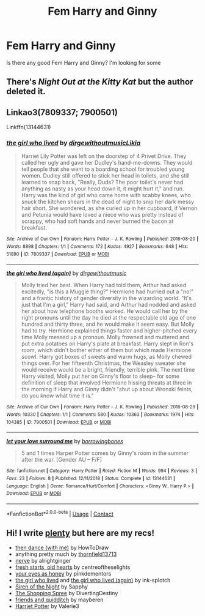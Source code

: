 #+TITLE: Fem Harry and Ginny

* Fem Harry and Ginny
:PROPERTIES:
:Author: Hufflepuffzd96
:Score: 1
:DateUnix: 1603776455.0
:DateShort: 2020-Oct-27
:FlairText: Request
:END:
Is there any good Fem Harry and Ginny? I'm looking for some


** There's /Night Out at the Kitty Kat/ but the author deleted it.
:PROPERTIES:
:Score: 3
:DateUnix: 1603784118.0
:DateShort: 2020-Oct-27
:END:


** Linkao3(7809337; 7900501)

Linkffn(13144631)
:PROPERTIES:
:Author: kayjayme813
:Score: 3
:DateUnix: 1603800146.0
:DateShort: 2020-Oct-27
:END:

*** [[https://archiveofourown.org/works/7809337][*/the girl who lived/*]] by [[https://www.archiveofourown.org/users/dirgewithoutmusic/pseuds/dirgewithoutmusic/users/Likia/pseuds/Likia][/dirgewithoutmusicLikia/]]

#+begin_quote
  Harriet Lily Potter was left on the doorstep of 4 Privet Drive. They called her ugly and gave her Dudley's hand-me-downs. They would tell people that she went to a boarding school for troubled young women. Dudley still offered to stick her head in toilets, and she still learned to snap back, "Really, Duds? The poor toilet's never had anything as nasty as your head down it, it might hurt it," and run. Harry was the kind of girl who came home with scabby knees, who snuck the kitchen shears in the dead of night to snip her dark messy hair short. She wondered, as she curled up in her cupboard, if Vernon and Petunia would have loved a niece who was pretty instead of scrappy, who had soft hands and never burned the bacon at breakfast.
#+end_quote

^{/Site/:} ^{Archive} ^{of} ^{Our} ^{Own} ^{*|*} ^{/Fandom/:} ^{Harry} ^{Potter} ^{-} ^{J.} ^{K.} ^{Rowling} ^{*|*} ^{/Published/:} ^{2016-08-20} ^{*|*} ^{/Words/:} ^{8898} ^{*|*} ^{/Chapters/:} ^{1/1} ^{*|*} ^{/Comments/:} ^{172} ^{*|*} ^{/Kudos/:} ^{4927} ^{*|*} ^{/Bookmarks/:} ^{648} ^{*|*} ^{/Hits/:} ^{51890} ^{*|*} ^{/ID/:} ^{7809337} ^{*|*} ^{/Download/:} ^{[[https://archiveofourown.org/downloads/7809337/the%20girl%20who%20lived.epub?updated_at=1549084007][EPUB]]} ^{or} ^{[[https://archiveofourown.org/downloads/7809337/the%20girl%20who%20lived.mobi?updated_at=1549084007][MOBI]]}

--------------

[[https://archiveofourown.org/works/7900501][*/the girl who lived (again)/*]] by [[https://www.archiveofourown.org/users/dirgewithoutmusic/pseuds/dirgewithoutmusic][/dirgewithoutmusic/]]

#+begin_quote
  Molly tried her best. When Harry had told them, Arthur had asked excitedly, "is this a Muggle thing?" Hermione had hurried out a "no!" and a frantic history of gender diversity in the wizarding world. "It's just that I'm a girl," Harry had said, and Arthur had nodded and asked her about how telephone booths worked. He would call her by the right pronouns until the day he died at the respectable old age of one hundred and thirty three, and he would make it seem easy. But Molly had to try. Hermione explained things faster and higher-pitched every time Molly messed up a pronoun. Molly frowned and muttered and put extra potatoes on Harry's plate at breakfast. Harry slept in Ron's room, which didn't bother either of them but which made Hermione scowl. Harry got boxes of sweets and warm hugs, as Molly chewed things over. For her fifteenth Christmas, the Weasley sweater she would receive would be a bright, friendly, terrible pink. The next time Harry visited, Molly put her on Ginny's floor to sleep-- for some definition of sleep that involved Hermione hissing threats at three in the morning if Harry and Ginny didn't "shut up about Wronski feints, do you know what time it is."
#+end_quote

^{/Site/:} ^{Archive} ^{of} ^{Our} ^{Own} ^{*|*} ^{/Fandom/:} ^{Harry} ^{Potter} ^{-} ^{J.} ^{K.} ^{Rowling} ^{*|*} ^{/Published/:} ^{2016-08-29} ^{*|*} ^{/Words/:} ^{10330} ^{*|*} ^{/Chapters/:} ^{1/1} ^{*|*} ^{/Comments/:} ^{580} ^{*|*} ^{/Kudos/:} ^{10363} ^{*|*} ^{/Bookmarks/:} ^{1974} ^{*|*} ^{/Hits/:} ^{104385} ^{*|*} ^{/ID/:} ^{7900501} ^{*|*} ^{/Download/:} ^{[[https://archiveofourown.org/downloads/7900501/the%20girl%20who%20lived%20again.epub?updated_at=1598762250][EPUB]]} ^{or} ^{[[https://archiveofourown.org/downloads/7900501/the%20girl%20who%20lived%20again.mobi?updated_at=1598762250][MOBI]]}

--------------

[[https://www.fanfiction.net/s/13144631/1/][*/let your love surround me/*]] by [[https://www.fanfiction.net/u/8748691/borrowingbones][/borrowingbones/]]

#+begin_quote
  5 and 1 times Harper Potter comes by Ginny's room in the summer after the war. [Gender AU -- F/F]
#+end_quote

^{/Site/:} ^{fanfiction.net} ^{*|*} ^{/Category/:} ^{Harry} ^{Potter} ^{*|*} ^{/Rated/:} ^{Fiction} ^{M} ^{*|*} ^{/Words/:} ^{994} ^{*|*} ^{/Reviews/:} ^{3} ^{*|*} ^{/Favs/:} ^{23} ^{*|*} ^{/Follows/:} ^{8} ^{*|*} ^{/Published/:} ^{12/11/2018} ^{*|*} ^{/Status/:} ^{Complete} ^{*|*} ^{/id/:} ^{13144631} ^{*|*} ^{/Language/:} ^{English} ^{*|*} ^{/Genre/:} ^{Romance/Hurt/Comfort} ^{*|*} ^{/Characters/:} ^{<Ginny} ^{W.,} ^{Harry} ^{P.>} ^{*|*} ^{/Download/:} ^{[[http://www.ff2ebook.com/old/ffn-bot/index.php?id=13144631&source=ff&filetype=epub][EPUB]]} ^{or} ^{[[http://www.ff2ebook.com/old/ffn-bot/index.php?id=13144631&source=ff&filetype=mobi][MOBI]]}

--------------

*FanfictionBot*^{2.0.0-beta} | [[https://github.com/FanfictionBot/reddit-ffn-bot/wiki/Usage][Usage]] | [[https://www.reddit.com/message/compose?to=tusing][Contact]]
:PROPERTIES:
:Author: FanfictionBot
:Score: 2
:DateUnix: 1603800175.0
:DateShort: 2020-Oct-27
:END:


** Hi! I write [[https://archiveofourown.org/works?utf8=%E2%9C%93&work_search%5Bsort_column%5D=revised_at&include_work_search%5Bcategory_ids%5D%5B%5D=116&include_work_search%5Bfandom_ids%5D%5B%5D=136512&include_work_search%5Brelationship_ids%5D%5B%5D=3548&work_search%5Bother_tag_names%5D=&work_search%5Bexcluded_tag_names%5D=&work_search%5Bcrossover%5D=&work_search%5Bcomplete%5D=&work_search%5Bwords_from%5D=&work_search%5Bwords_to%5D=&work_search%5Bdate_from%5D=&work_search%5Bdate_to%5D=&work_search%5Bquery%5D=&work_search%5Blanguage_id%5D=&commit=Sort+and+Filter&user_id=displayheartcode][plenty]] but here are my recs!

- [[https://t.umblr.com/redirect?z=https%3A%2F%2Farchiveofourown.org%2Fworks%2F23611519&t=YWNjZTM5OTNiODcxN2Y1NzRhZjdiNzRhNzIyZDVhZjg3NzAzYTU4NSxiNDUxNDUzNWI2MzM5ZjQzZTBmYWNhYjUwY2ZkMmNiYmE3OTc0MGU4][then dance (with me)]] by HowToDraw
- anything pretty much by [[https://thornfield13713.tumblr.com/tagged/harriet-potter][thornfield13713]]
- [[https://t.umblr.com/redirect?z=https%3A%2F%2Farchiveofourown.org%2Fworks%2F15264168&t=NWU3MDI0MWI3MmM4ZWU1MzJkYTI5MTdiZDc1MTNmZjQ0Yjc0NjM2ZCxxbVlBb1JyNw%3D%3D&b=t%3AHej9RoGiDceki_RRBqmGlw&p=https%3A%2F%2Fdisplayheartcode.tumblr.com%2Fpost%2F185298836037%2Fdo-you-know-of-any-good-hinny-stories-where-harry&m=1][nerve]] by alrightginger
- [[https://t.umblr.com/redirect?z=https%3A%2F%2Farchiveofourown.org%2Fworks%2F10223405&t=ZDE5NmM1ODU4MTY1NmNlYjlmOWFkYmNiODkxZGM2YzE0ZWIwNjVjMSxjYlhFWG5BNg%3D%3D&b=t%3AHej9RoGiDceki_RRBqmGlw&p=http%3A%2F%2Fdisplayheartcode.tumblr.com%2Fpost%2F174983711137%2Fwhile-were-on-the-topic-other-a&m=1][fresh starts, old hearts]] by centreoftheselights
- [[https://t.umblr.com/redirect?z=https%3A%2F%2Farchiveofourown.org%2Fworks%2F9639164&t=OWIwN2ViZjA5YjYzZTdjMTRmYTAxZTVjNzM3ZWEzZjM5YjE3NTFlZSxjYlhFWG5BNg%3D%3D&b=t%3AHej9RoGiDceki_RRBqmGlw&p=http%3A%2F%2Fdisplayheartcode.tumblr.com%2Fpost%2F174983711137%2Fwhile-were-on-the-topic-other-a&m=1][your eyes as honey]] by pinkdementors
- [[https://t.umblr.com/redirect?z=https%3A%2F%2Farchiveofourown.org%2Fworks%2F7809337&t=ZDQwM2ZhNzYyNTkxYjM5ZjE3NDg4MmIyNjRmYmQ0YTc4YWU5YzM4YSxjYlhFWG5BNg%3D%3D&b=t%3AHej9RoGiDceki_RRBqmGlw&p=http%3A%2F%2Fdisplayheartcode.tumblr.com%2Fpost%2F174983711137%2Fwhile-were-on-the-topic-other-a&m=1][the girl who lived]] and [[https://t.umblr.com/redirect?z=https%3A%2F%2Farchiveofourown.org%2Fworks%2F7900501&t=M2Y1ZDExMzVlYzYxMjY4MmNkNTA3MzYyZDk2YTNjZjE3OTI5YTFkYyxjYlhFWG5BNg%3D%3D&b=t%3AHej9RoGiDceki_RRBqmGlw&p=http%3A%2F%2Fdisplayheartcode.tumblr.com%2Fpost%2F174983711137%2Fwhile-were-on-the-topic-other-a&m=1][the girl who lived (again)]] by ink-splotch
- [[https://t.umblr.com/redirect?z=https%3A%2F%2Farchiveofourown.org%2Fworks%2F3291779&t=MDMxNmQ4ZTQxYmQ4YzQyZTNhNTlmZTFiZDcwMTQxMTg4OWE4MjM4ZCxjYlhFWG5BNg%3D%3D&b=t%3AHej9RoGiDceki_RRBqmGlw&p=http%3A%2F%2Fdisplayheartcode.tumblr.com%2Fpost%2F174983711137%2Fwhile-were-on-the-topic-other-a&m=1][Siren of the Night]] by Sapphy
- [[https://t.umblr.com/redirect?z=https%3A%2F%2Fwww.fanfiction.net%2Fs%2F10507411%2F1%2FThe-Shopping-Spree&t=MGU3ZjRlZWE3MzQ0M2FjNDAyN2UzZTU5MDYyZTYyZTQ3MDk1OTM2YixjYlhFWG5BNg%3D%3D&b=t%3AHej9RoGiDceki_RRBqmGlw&p=http%3A%2F%2Fdisplayheartcode.tumblr.com%2Fpost%2F174983711137%2Fwhile-were-on-the-topic-other-a&m=1][The Shopping Spree]] by DivertingDestiny
- [[https://t.umblr.com/redirect?z=https%3A%2F%2Fwww.fanfiction.net%2Fs%2F12402682%2F1%2F&t=ZWNiZGVmZjE5OTkxNjg1MGE2MDFjODYxZDg5Nzc3MGY5OWJlMzFhZCxjYlhFWG5BNg%3D%3D&b=t%3AHej9RoGiDceki_RRBqmGlw&p=http%3A%2F%2Fdisplayheartcode.tumblr.com%2Fpost%2F174983711137%2Fwhile-were-on-the-topic-other-a&m=1][friends and quidditch]] by mayberen
- [[https://t.umblr.com/redirect?z=https%3A%2F%2Fwww.fanfiction.net%2Fs%2F7933465%2F1%2FHarriet-Potter&t=NWFlNjAyZWNhZGY2ZDBjYWU3MjNjNGY3MDA1YzY2MDczZjg3ZGRhNyxjYlhFWG5BNg%3D%3D&b=t%3AHej9RoGiDceki_RRBqmGlw&p=http%3A%2F%2Fdisplayheartcode.tumblr.com%2Fpost%2F174983711137%2Fwhile-were-on-the-topic-other-a&m=1][Harriet Potter]] by Valerie3
:PROPERTIES:
:Author: displayheartcode
:Score: 2
:DateUnix: 1603815070.0
:DateShort: 2020-Oct-27
:END:
